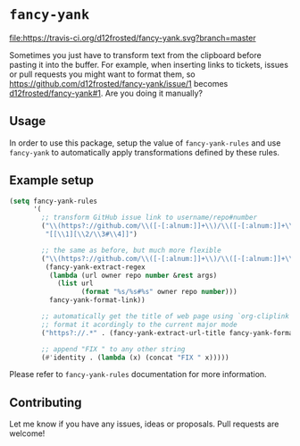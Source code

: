 * =fancy-yank=
[[https://travis-ci.org/d12frosted/fancy-yank.svg?branch=master][file:https://travis-ci.org/d12frosted/fancy-yank.svg?branch=master]]

Sometimes you just have to transform text from the clipboard before pasting it
into the buffer. For example, when inserting links to tickets, issues or pull
requests you might want to format them, so
https://github.com/d12frosted/fancy-yank/issue/1 becomes
[[https://github.com/d12frosted/fancy-yank/issue/1][d12frosted/fancy-yank#1]]. Are you doing it manually?

** Usage
In order to use this package, setup the value of =fancy-yank-rules= and use
=fancy-yank= to automatically apply transformations defined by these rules.

** Example setup
#+BEGIN_SRC emacs-lisp
  (setq fancy-yank-rules
        '(
          ;; transform GitHub issue link to username/repo#number
          ("\\(https?://github.com/\\([-[:alnum:]]+\\)/\\([-[:alnum:]]+\\)/[[:alpha:]]+/\\([[:digit:]]+\\)\\).*" .
           "[[\\1][\\2/\\3#\\4]]")

          ;; the same as before, but much more flexible
          ("\\(https?://github.com/\\([-[:alnum:]]+\\)/\\([-[:alnum:]]+\\)/[[:alpha:]]+/\\([[:digit:]]+\\)\\).*" .
           (fancy-yank-extract-regex
            (lambda (url owner repo number &rest args)
              (list url
                    (format "%s/%s#%s" owner repo number)))
            fancy-yank-format-link))

          ;; automatically get the title of web page using `org-cliplink' and
          ;; format it acordingly to the current major mode
          ("https?://.*" . (fancy-yank-extract-url-title fancy-yank-format-link))

          ;; append "FIX " to any other string
          (#'identity . (lambda (x) (concat "FIX " x)))))
#+END_SRC

Please refer to =fancy-yank-rules= documentation for more information.

** Contributing
Let me know if you have any issues, ideas or proposals. Pull requests are
welcome!
